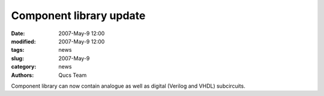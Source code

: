 Component library update
########################

:date: 2007-May-9 12:00
:modified: 2007-May-9 12:00
:tags: news
:slug: 2007-May-9
:category: news
:authors: Qucs Team

Component library can now contain analogue as well as digital (Verilog and VHDL) subcircuits.
